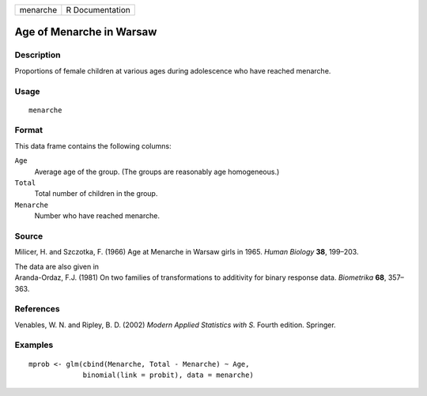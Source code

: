 +----------+-----------------+
| menarche | R Documentation |
+----------+-----------------+

Age of Menarche in Warsaw
-------------------------

Description
~~~~~~~~~~~

Proportions of female children at various ages during adolescence who
have reached menarche.

Usage
~~~~~

::

    menarche

Format
~~~~~~

This data frame contains the following columns:

``Age``
    Average age of the group. (The groups are reasonably age
    homogeneous.)

``Total``
    Total number of children in the group.

``Menarche``
    Number who have reached menarche.

Source
~~~~~~

Milicer, H. and Szczotka, F. (1966) Age at Menarche in Warsaw girls in
1965. *Human Biology* **38**, 199–203.

| The data are also given in
| Aranda-Ordaz, F.J. (1981) On two families of transformations to
  additivity for binary response data. *Biometrika* **68**, 357–363.

References
~~~~~~~~~~

Venables, W. N. and Ripley, B. D. (2002) *Modern Applied Statistics with
S.* Fourth edition. Springer.

Examples
~~~~~~~~

::

    mprob <- glm(cbind(Menarche, Total - Menarche) ~ Age,
                 binomial(link = probit), data = menarche)
